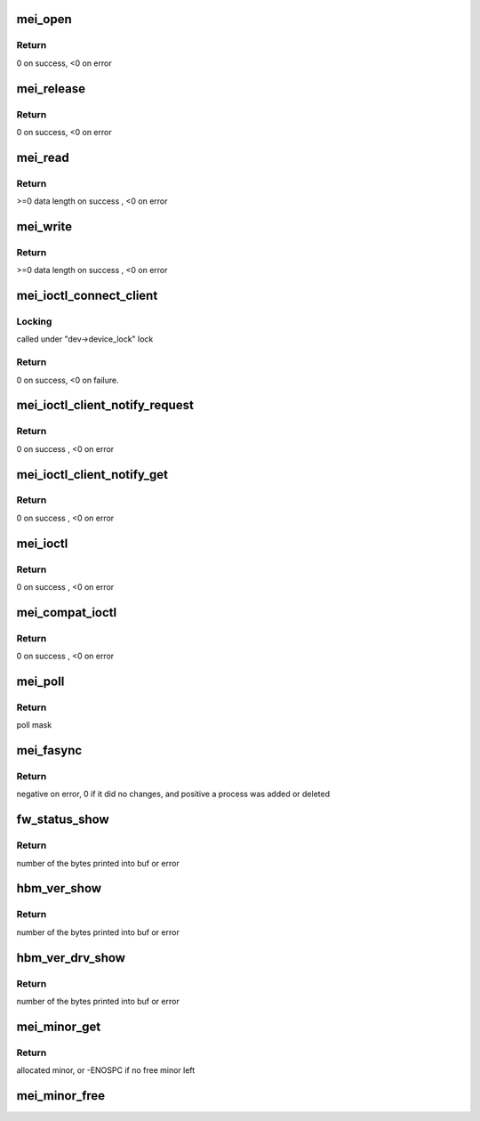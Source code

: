 .. -*- coding: utf-8; mode: rst -*-
.. src-file: drivers/misc/mei/main.c

.. _`mei_open`:

mei_open
========

.. c:function:: int mei_open(struct inode *inode, struct file *file)

    the open function

    :param struct inode \*inode:
        pointer to inode structure

    :param struct file \*file:
        pointer to file structure

.. _`mei_open.return`:

Return
------

0 on success, <0 on error

.. _`mei_release`:

mei_release
===========

.. c:function:: int mei_release(struct inode *inode, struct file *file)

    the release function

    :param struct inode \*inode:
        pointer to inode structure

    :param struct file \*file:
        pointer to file structure

.. _`mei_release.return`:

Return
------

0 on success, <0 on error

.. _`mei_read`:

mei_read
========

.. c:function:: ssize_t mei_read(struct file *file, char __user *ubuf, size_t length, loff_t *offset)

    the read function.

    :param struct file \*file:
        pointer to file structure

    :param char __user \*ubuf:
        pointer to user buffer

    :param size_t length:
        buffer length

    :param loff_t \*offset:
        data offset in buffer

.. _`mei_read.return`:

Return
------

>=0 data length on success , <0 on error

.. _`mei_write`:

mei_write
=========

.. c:function:: ssize_t mei_write(struct file *file, const char __user *ubuf, size_t length, loff_t *offset)

    the write function.

    :param struct file \*file:
        pointer to file structure

    :param const char __user \*ubuf:
        pointer to user buffer

    :param size_t length:
        buffer length

    :param loff_t \*offset:
        data offset in buffer

.. _`mei_write.return`:

Return
------

>=0 data length on success , <0 on error

.. _`mei_ioctl_connect_client`:

mei_ioctl_connect_client
========================

.. c:function:: int mei_ioctl_connect_client(struct file *file, struct mei_connect_client_data *data)

    the connect to fw client IOCTL function

    :param struct file \*file:
        private data of the file object

    :param struct mei_connect_client_data \*data:
        IOCTL connect data, input and output parameters

.. _`mei_ioctl_connect_client.locking`:

Locking
-------

called under "dev->device_lock" lock

.. _`mei_ioctl_connect_client.return`:

Return
------

0 on success, <0 on failure.

.. _`mei_ioctl_client_notify_request`:

mei_ioctl_client_notify_request
===============================

.. c:function:: int mei_ioctl_client_notify_request(const struct file *file, u32 request)

    propagate event notification request to client

    :param const struct file \*file:
        pointer to file structure

    :param u32 request:
        0 - disable, 1 - enable

.. _`mei_ioctl_client_notify_request.return`:

Return
------

0 on success , <0 on error

.. _`mei_ioctl_client_notify_get`:

mei_ioctl_client_notify_get
===========================

.. c:function:: int mei_ioctl_client_notify_get(const struct file *file, u32 *notify_get)

    wait for notification request

    :param const struct file \*file:
        pointer to file structure

    :param u32 \*notify_get:
        0 - disable, 1 - enable

.. _`mei_ioctl_client_notify_get.return`:

Return
------

0 on success , <0 on error

.. _`mei_ioctl`:

mei_ioctl
=========

.. c:function:: long mei_ioctl(struct file *file, unsigned int cmd, unsigned long data)

    the IOCTL function

    :param struct file \*file:
        pointer to file structure

    :param unsigned int cmd:
        ioctl command

    :param unsigned long data:
        pointer to mei message structure

.. _`mei_ioctl.return`:

Return
------

0 on success , <0 on error

.. _`mei_compat_ioctl`:

mei_compat_ioctl
================

.. c:function:: long mei_compat_ioctl(struct file *file, unsigned int cmd, unsigned long data)

    the compat IOCTL function

    :param struct file \*file:
        pointer to file structure

    :param unsigned int cmd:
        ioctl command

    :param unsigned long data:
        pointer to mei message structure

.. _`mei_compat_ioctl.return`:

Return
------

0 on success , <0 on error

.. _`mei_poll`:

mei_poll
========

.. c:function:: unsigned int mei_poll(struct file *file, poll_table *wait)

    the poll function

    :param struct file \*file:
        pointer to file structure

    :param poll_table \*wait:
        pointer to poll_table structure

.. _`mei_poll.return`:

Return
------

poll mask

.. _`mei_fasync`:

mei_fasync
==========

.. c:function:: int mei_fasync(int fd, struct file *file, int band)

    asynchronous io support

    :param int fd:
        file descriptor

    :param struct file \*file:
        pointer to file structure

    :param int band:
        band bitmap

.. _`mei_fasync.return`:

Return
------

negative on error,
0 if it did no changes,
and positive a process was added or deleted

.. _`fw_status_show`:

fw_status_show
==============

.. c:function:: ssize_t fw_status_show(struct device *device, struct device_attribute *attr, char *buf)

    mei device fw_status attribute show method

    :param struct device \*device:
        device pointer

    :param struct device_attribute \*attr:
        attribute pointer

    :param char \*buf:
        char out buffer

.. _`fw_status_show.return`:

Return
------

number of the bytes printed into buf or error

.. _`hbm_ver_show`:

hbm_ver_show
============

.. c:function:: ssize_t hbm_ver_show(struct device *device, struct device_attribute *attr, char *buf)

    display HBM protocol version negotiated with FW

    :param struct device \*device:
        device pointer

    :param struct device_attribute \*attr:
        attribute pointer

    :param char \*buf:
        char out buffer

.. _`hbm_ver_show.return`:

Return
------

number of the bytes printed into buf or error

.. _`hbm_ver_drv_show`:

hbm_ver_drv_show
================

.. c:function:: ssize_t hbm_ver_drv_show(struct device *device, struct device_attribute *attr, char *buf)

    display HBM protocol version advertised by driver

    :param struct device \*device:
        device pointer

    :param struct device_attribute \*attr:
        attribute pointer

    :param char \*buf:
        char out buffer

.. _`hbm_ver_drv_show.return`:

Return
------

number of the bytes printed into buf or error

.. _`mei_minor_get`:

mei_minor_get
=============

.. c:function:: int mei_minor_get(struct mei_device *dev)

    obtain next free device minor number

    :param struct mei_device \*dev:
        device pointer

.. _`mei_minor_get.return`:

Return
------

allocated minor, or -ENOSPC if no free minor left

.. _`mei_minor_free`:

mei_minor_free
==============

.. c:function:: void mei_minor_free(struct mei_device *dev)

    mark device minor number as free

    :param struct mei_device \*dev:
        device pointer

.. This file was automatic generated / don't edit.

